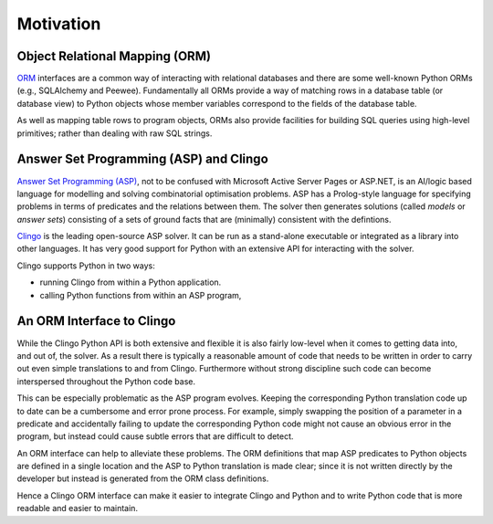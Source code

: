 Motivation
==========

Object Relational Mapping (ORM)
-------------------------------

`ORM <https://en.wikipedia.org/wiki/Object-relational_mapping>`_ interfaces are
a common way of interacting with relational databases and there are some
well-known Python ORMs (e.g., SQLAlchemy and Peewee). Fundamentally all ORMs
provide a way of matching rows in a database table (or database view) to Python
objects whose member variables correspond to the fields of the database table.

As well as mapping table rows to program objects, ORMs also provide facilities
for building SQL queries using high-level primitives; rather than dealing with
raw SQL strings.

Answer Set Programming (ASP) and Clingo
---------------------------------------

`Answer Set Programming (ASP)
<https://en.wikipedia.org/wiki/Answer_set_programming>`_, not to be confused
with Microsoft Active Server Pages or ASP.NET, is an AI/logic based language for
modelling and solving combinatorial optimisation problems. ASP has a
Prolog-style language for specifying problems in terms of predicates and the
relations between them. The solver then generates solutions (called *models* or
*answer sets*) consisting of a sets of ground facts that are (minimally)
consistent with the defintions.

`Clingo <https://potassco.org>`_ is the leading open-source ASP solver. It can
be run as a stand-alone executable or integrated as a library into other
languages. It has very good support for Python with an extensive API for
interacting with the solver.

Clingo supports Python in two ways:

* running Clingo from within a Python application.
* calling Python functions from within an ASP program,

An ORM Interface to Clingo
--------------------------

While the Clingo Python API is both extensive and flexible it is also fairly
low-level when it comes to getting data into, and out of, the solver. As a
result there is typically a reasonable amount of code that needs to be written
in order to carry out even simple translations to and from Clingo. Furthermore
without strong discipline such code can become interspersed throughout the
Python code base.

This can be especially problematic as the ASP program evolves. Keeping the
corresponding Python translation code up to date can be a cumbersome and error
prone process. For example, simply swapping the position of a parameter in a
predicate and accidentally failing to update the corresponding Python code might
not cause an obvious error in the program, but instead could cause subtle errors
that are difficult to detect.

An ORM interface can help to alleviate these problems. The ORM definitions that
map ASP predicates to Python objects are defined in a single location and the
ASP to Python translation is made clear; since it is not written directly by
the developer but instead is generated from the ORM class definitions.

Hence a Clingo ORM interface can make it easier to integrate Clingo and Python
and to write Python code that is more readable and easier to maintain.

